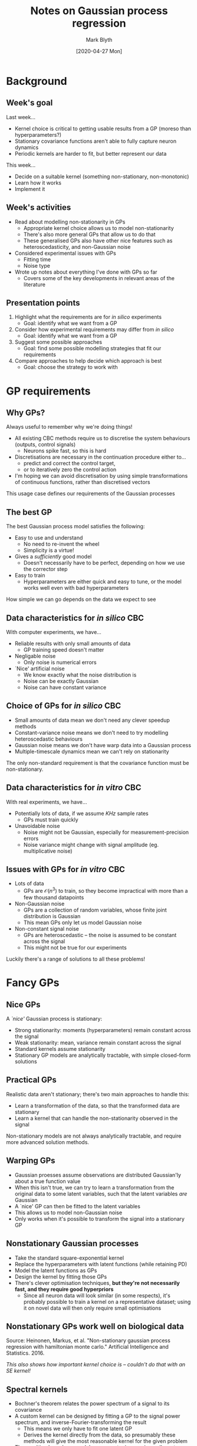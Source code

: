 #+OPTIONS: H:2 toc:nil
#+LATEX_CLASS: beamer
#+COLUMNS: %45ITEM %10BEAMER_env(Env) %10BEAMER_act(Act) %4BEAMER_col(Col) %8BEAMER_opt(Opt)
#+BEAMER_THEME: UoB
#+AUTHOR: Mark Blyth
#+TITLE: Notes on Gaussian process regression
#+DATE: [2020-04-27 Mon]

* Background
** Week's goal
Last week...
   * Kernel choice is critical to getting usable results from a GP (moreso than hyperparameters?)
   * Stationary covariance functions aren't able to fully capture neuron dynamics
   * Periodic kernels are harder to fit, but better represent our data

This week...
   * Decide on a suitable kernel (something non-stationary, non-monotonic)
   * Learn how it works
   * Implement it

** Week's activities
   * Read about modelling non-stationarity in GPs
     * Appropriate kernel choice allows us to model non-stationarity
     * There's also more general GPs that allow us to do that
     * These generalised GPs also have other nice features such as heteroscedasticity, and non-Gaussian noise
   * Considered experimental issues with GPs
     * Fitting time
     * Noise type
   * Wrote up notes about everything I've done with GPs so far
     * Covers some of the key developments in relevant areas of the literature
     
** Presentation points
      
    1. Highlight what the requirements are for /in silico/ experiments
       * Goal: identify what we want from a GP
    2. Consider how experimental requirements may differ from /in silico/
       * Goal: identify what we want from a GP
    3. Suggest some possible approaches
       * Goal: find some possible modelling strategies that fit our requirements
    4. Compare approaches to help decide which approach is best
       * Goal: choose the strategy to work with
     

* GP requirements
** Why GPs?

Always useful to remember why we're doing things!

\vfill

    * All existing CBC methods require us to discretise the system behaviours (outputs, control signals)
      * Neurons spike fast, so this is hard
    * Discretisations are necessary in the continuation procedure either to...
      * predict and correct the control target,
      * or to iteratively zero the control action
    * I'm hoping we can avoid discretisation by using simple transformations of continuous functions, rather than discretised vectors

\vfill

This usage case defines our requirements of the Gaussian processes

** The best GP

The best Gaussian process model satisfies the following:

\vfill

    * Easy to use and understand
      * No need to re-invent the wheel
      * Simplicity is a virtue!
    * Gives a /sufficiently/ good model
      * Doesn't necessarily have to be perfect, depending on how we use the corrector step
    * Easy to train
      * Hyperparameters are either quick and easy to tune, or the model works well even with bad hyperparameters
	
\vfill

How simple we can go depends on the data we expect to see
	
** Data characteristics for /in silico/ CBC

With computer experiments, we have...

\vfill

    * Reliable results with only small amounts of data
      * GP training speed doesn't matter
    * Negligable noise
      * Only noise is numerical errors
    * `Nice' artificial noise
      * We know exactly what the noise distribution is
      * Noise can be exactly Gaussian
      * Noise can have constant variance
	
** Choice of GPs for /in silico/ CBC

   * Small amounts of data mean we don't need any clever speedup methods
   * Constant-variance noise means we don't need to try modelling heteroscedastic behaviours
   * Gaussian noise means we don't have warp data into a Gaussian process
   * Multiple-timescale dynamics mean we can't rely on stationarity

\vfill

The only non-standard requirement is that the covariance function must be non-stationary.

** Data characteristics for /in vitro/ CBC
   
With real experiments, we have...

\vfill

    * Potentially lots of data, if we assume /KHz/ sample rates
      * GPs must train quickly
    * Unavoidable noise
      * Noise might not be Gaussian, especially for measurement-precision errors
      * Noise variance might change with signal amplitude (eg. multiplicative noise)

** Issues with GPs for /in vitro/ CBC

    * Lots of data
      * GPs are \(\mathcal{O}(n^3)\) to train, so they become impractical with more than a few thousand datapoints
    * Non-Gaussian noise
      * GPs are a collection of random variables, whose finite joint distribution is Gaussian
      * This mean GPs only let us model Gaussian noise
    * Non-constant signal noise
      * GPs are heteroscedastic -- the noise is assumed to be constant across the signal
      * This might not be true for our experiments
	
\vfill

Luckily there's a range of solutions to all these problems!


* Fancy GPs
** Nice GPs
A /`nice'/ Gaussian process is stationary:

\vfill

    * Strong stationarity: moments (hyperparameters) remain constant across the signal
    * Weak stationarity: mean, variance remain constant across the signal
    * Standard kernels assume stationarity
    * Stationary GP models are analytically tractable, with simple closed-form solutions

\vfill

** Practical GPs
Realistic data aren't stationary; there's two main approaches to handle this:

\vfill

    * Learn a transformation of the data, so that the transformed data are stationary
    * Learn a kernel that can handle the non-stationarity observed in the signal

\vfill

Non-stationary models are not always analytically tractable, and require more advanced solution methods.

** Warping GPs
   * Gaussian proesses assume observations are distributed Gaussian'ly about a true function value
   * When this isn't true, we can try to learn a transformation from the original data to some latent variables, such that the latent variables /are/ Gaussian
   * A `nice' GP can then be fitted to the latent variables
   * This allows us to model non-Gaussian noise
   * Only works when it's possible to transform the signal into a stationary GP

** Nonstationary Gaussian processes
   * Take the standard square-exponential kernel
   * Replace the hyperparameters with latent functions (while retaining PD)
   * Model the latent functions as GPs
   * Design the kernel by fitting those GPs
   * There's clever optimisation techniques, *but they're not necessarily fast, and they require good hyperpriors*
     * Since all neuron data will look similar (in some respects), it's probably possible to train a kernel on a representative dataset; using it on novel data will then only require small optimisations
       
** Nonstationary GPs work well on biological data
   :PROPERTIES:
   :BEAMER_opt: plain
   :END:
   
[[./nonstationary.png]]

Source: Heinonen, Markus, et al. "Non-stationary gaussian process regression with hamiltonian monte carlo." Artificial Intelligence and Statistics. 2016.

\vfill

/This also shows how important kernel choice is -- couldn't do that with an SE kernel!/

** Spectral kernels
   * Bochner's theorem relates the power spectrum of a signal to its covariance
   * A custom kernel can be designed by fitting a GP to the signal power spectrum, and inverse-Fourier-transforming the result
     * This means we only have to fit one latent GP
     * Derives the kernel directly from the data, so presumably these methods will give the most reasonable kernel for the given problem
   * The resulting kernel can model non-monotonic covariance (long-term trends, eg. periodicity), and can be designed to be non-stationary
   * They seem to be exactly the same as the previus non-stationary method, but designed in a perhaps easier-to-compute way

\vfill

   * Spectral kernels have also been developed with sparse methods in mind...

** Sparse Gaussian processes
   * Gaussian processes train in \(\mathcal{O}(n^3)\); this is too slow for \(n>\mathcal{O}(10^3)\) datapoints
   * When faced with big data, we could train a GP by selecting a subset of data to work with
     * This throws away useful information
   * Alternative: learn a set of representative latent variables, and train on those
     * For \(m\) latent vars, we get \(\mathcal{O}(nm^2)\) complexity
   * Sparse GPs let us train on a smaller number of variables, while minimising loss of information
     * KL divergence gives a measure of the difference between PDFs
     * Variational Bayesian methods give an upper bound on the KL divergence between true posterior, and sparse posterior
     * Gradient descent can then be used to minimise this upper bound


* The GP choice
** Choice of GPs
   * Spectral kernels and the pictured nonstationary GP method will both work well for neuron data
   * The spectral method
     * allows sparsity, so is fast to train
     * provides efficient, easy methods for fitting latent function hyperparameters
     * provides state-of-the-art results
     * has efficient open-source code available, so is easier to use
       
That's therefore the method of choice

\vfill

Remes, Sami, Markus Heinonen, and Samuel Kaski. "Neural Non-Stationary Spectral Kernel." arXiv preprint arXiv:1811.10978 (2018).


* Next steps
** Next steps
    * Days / immediate: Go back and make changes to the continuation paper
    * Week  / medium-term: (Once the paper is finished), find code for, implement, and test the chosen GP scheme
    * Weeks / longer-term: code the predictor-corrector methods, giving a completed CBC code
